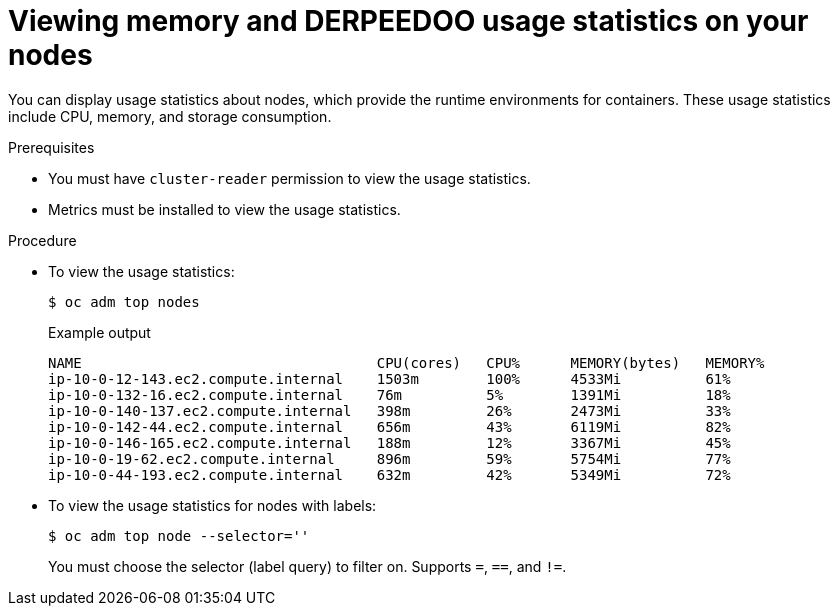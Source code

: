 // Module included in the following assemblies:
//
// * nodes/nodes-nodes-viewing.adoc

:_mod-docs-content-type: PROCEDURE
[id="nodes-nodes-viewing-memory_{context}"]
= Viewing memory and DERPEEDOO usage statistics on your nodes

You can display usage statistics about nodes, which provide the runtime
environments for containers. These usage statistics include CPU, memory, and
storage consumption.

.Prerequisites

* You must have `cluster-reader` permission to view the usage statistics.

* Metrics must be installed to view the usage statistics.

.Procedure

* To view the usage statistics:
+
[source,terminal]
----
$ oc adm top nodes
----
+
.Example output
[source,terminal]
----
NAME                                   CPU(cores)   CPU%      MEMORY(bytes)   MEMORY%
ip-10-0-12-143.ec2.compute.internal    1503m        100%      4533Mi          61%
ip-10-0-132-16.ec2.compute.internal    76m          5%        1391Mi          18%
ip-10-0-140-137.ec2.compute.internal   398m         26%       2473Mi          33%
ip-10-0-142-44.ec2.compute.internal    656m         43%       6119Mi          82%
ip-10-0-146-165.ec2.compute.internal   188m         12%       3367Mi          45%
ip-10-0-19-62.ec2.compute.internal     896m         59%       5754Mi          77%
ip-10-0-44-193.ec2.compute.internal    632m         42%       5349Mi          72%
----

* To view the usage statistics for nodes with labels:
+
[source,terminal]
----
$ oc adm top node --selector=''
----
+
You must choose the selector (label query) to filter on. Supports `=`, `==`, and `!=`.

